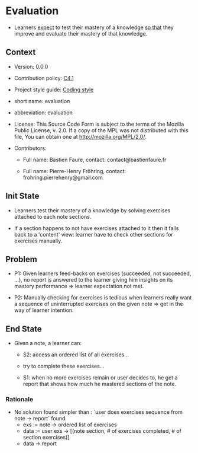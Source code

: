# STORY-TEMPLATE-VERSION: 4.3.0

* Evaluation

  - Learners _expect_ to test their mastery of a knowledge _so that_ they
    improve and evaluate their mastery of that knowledge.



** Context

   - Version: 0.0.0

   - Contribution policy: [[http://rfc.zeromq.org/spec:22][C4.1]]

   - Project style guide: [[https://github.com/nomosyn/resources][Coding style]]

   - short name: evaluation

   - abbreviation: evaluation

   - License: This Source Code Form is subject to the terms of the Mozilla
     Public License, v. 2.0. If a copy of the MPL was not distributed with this
     file, You can obtain one at http://mozilla.org/MPL/2.0/.

   - Contributors:
       - Full name: Bastien Faure, contact: contact@bastienfaure.fr

       - Full name: Pierre-Henry Fröhring, contact: frohring.pierrehenry@gmail.com



** Init State

   - Learners test their mastery of a knowledge by solving exercises attached to
     each note sections.

   - If a section happens to not have exercises attached to it then it falls
     back to a 'content' view: learner have to check other sections for
     exercises manually.



** Problem

   - P1: Given learners feed-backs on exercises (succeeded, not succeeded, ...), no
     report is answered to the learner giving him insights on its mastery
     performance => learner expectation not met.

   - P2: Manually checking for exercises is tedious when learners really want a
     sequence of uninterrupted exercises on the given note => get in the way of
     learner intention.



** End State

   - Given a note, a learner can:
     - S2: access an ordered list of all exercises...

     - try to complete these exercises...

     - S1: when no more exercises remain or user decides to, he get a report that
       shows how much he mastered sections of the note.



*** Rationale

    - No solution found simpler than : `user does exercises sequence from note ->
      report` found.
        - exs := note -> ordered list of exercises
        - data := user exs -> [(note section, # of exercises completed, # of section exercises)]
        - data -> report
